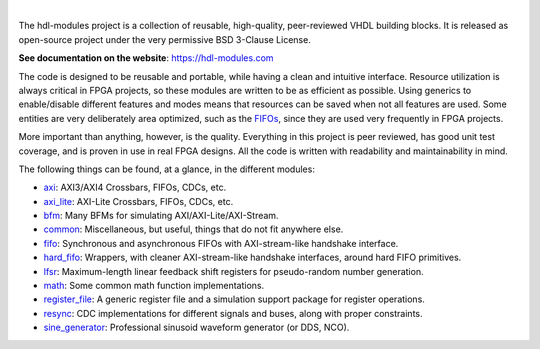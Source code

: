 .. image:: https://hdl-modules.com/logos/banner.png
  :alt: Project banner
  :align: center

|

.. |pic_website| image:: https://hdl-modules.com/badges/website.svg
  :alt: Website
  :target: https://hdl-modules.com

.. |pic_repository| image:: https://hdl-modules.com/badges/repository.svg
  :alt: Repository
  :target: https://github.com/hdl-modules/hdl-modules

.. |pic_chat| image:: https://hdl-modules.com/badges/chat.svg
  :alt: Chat
  :target: https://github.com/hdl-modules/hdl-modules/discussions

.. |pic_license| image:: https://hdl-modules.com/badges/license.svg
  :alt: License
  :target: https://hdl-modules.com/license_information.html

.. |pic_ci_status| image:: https://github.com/hdl-modules/hdl-modules/actions/workflows/ci.yml/badge.svg?branch=main
  :alt: CI status
  :target: https://github.com/hdl-modules/hdl-modules/actions/workflows/ci.yml

|pic_website| |pic_repository| |pic_license| |pic_chat| |pic_ci_status|

The hdl-modules project is a collection of reusable, high-quality, peer-reviewed VHDL
building blocks.
It is released as open-source project under the very permissive BSD 3-Clause License.

**See documentation on the website**: https://hdl-modules.com

The code is designed to be reusable and portable, while having a clean and intuitive interface.
Resource utilization is always critical in FPGA projects, so these modules are written to be as
efficient as possible.
Using generics to enable/disable different features and modes means that resources can be saved when
not all features are used.
Some entities are very deliberately area optimized, such as the
`FIFOs <https://hdl-modules.com/modules/fifo/fifo.html>`_, since they are used very frequently in
FPGA projects.

More important than anything, however, is the quality.
Everything in this project is peer reviewed, has good unit test coverage, and is proven in use in
real FPGA designs.
All the code is written with readability and maintainability in mind.

The following things can be found, at a glance, in the different modules:

* `axi <https://hdl-modules.com/modules/axi/axi.html>`_:
  AXI3/AXI4 Crossbars, FIFOs, CDCs, etc.

* `axi_lite <https://hdl-modules.com/modules/axi_lite/axi_lite.html>`_:
  AXI-Lite Crossbars, FIFOs, CDCs, etc.

* `bfm <https://hdl-modules.com/modules/bfm/bfm.html>`_:
  Many BFMs for simulating AXI/AXI-Lite/AXI-Stream.

* `common <https://hdl-modules.com/modules/common/common.html>`_:
  Miscellaneous, but useful, things that do not fit anywhere else.

* `fifo <https://hdl-modules.com/modules/fifo/fifo.html>`_:
  Synchronous and asynchronous FIFOs with AXI-stream-like handshake interface.

* `hard\_fifo <https://hdl-modules.com/modules/hard_fifo/hard_fifo.html>`_:
  Wrappers, with cleaner AXI-stream-like handshake interfaces, around hard FIFO primitives.

* `lfsr <https://hdl-modules.com/modules/lfsr/lfsr.html>`_:
  Maximum-length linear feedback shift registers for pseudo-random number generation.

* `math <https://hdl-modules.com/modules/math/math.html>`_:
  Some common math function implementations.

* `register\_file <https://hdl-modules.com/modules/register_file/register_file.html>`_:
  A generic register file and a simulation support package for register operations.

* `resync <https://hdl-modules.com/modules/resync/resync.html>`_:
  CDC implementations for different signals and buses, along with proper constraints.

* `sine_generator <https://hdl-modules.com/modules/sine_generator/sine_generator.html>`_:
  Professional sinusoid waveform generator (or DDS, NCO).
